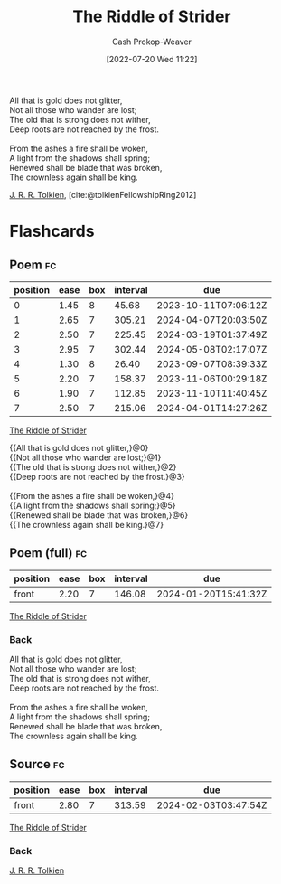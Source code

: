 :PROPERTIES:
:ID:       f89236e3-90bc-413f-a5da-173b2f71a17d
:LAST_MODIFIED: [2023-09-06 Wed 08:04]
:ROAM_ALIASES: "Not all those who wander are lost"
:END:
#+title: The Riddle of Strider
#+hugo_custom_front_matter: :slug "f89236e3-90bc-413f-a5da-173b2f71a17d"
#+author: Cash Prokop-Weaver
#+date: [2022-07-20 Wed 11:22]
#+filetags: :poem:

#+begin_verse
All that is gold does not glitter,
Not all those who wander are lost;
The old that is strong does not wither,
Deep roots are not reached by the frost.

From the ashes a fire shall be woken,
A light from the shadows shall spring;
Renewed shall be blade that was broken,
The crownless again shall be king.
#+end_verse

[[id:c1905dd8-5117-45c8-9da3-e822c22a932e][J. R. R. Tolkien]], [cite:@tolkienFellowshipRing2012]

* Flashcards
:PROPERTIES:
:ANKI_DECK: Default
:END:

** Poem :fc:
:PROPERTIES:
:FC_CREATED: 2022-09-16T03:02:23Z
:FC_TYPE:  cloze
:ID:       d30fc2a5-8889-42e6-a270-9b0f780cf030
:FC_CLOZE_MAX: 7
:FC_CLOZE_TYPE: context
:END:
:REVIEW_DATA:
| position | ease | box | interval | due                  |
|----------+------+-----+----------+----------------------|
|        0 | 1.45 |   8 |    45.68 | 2023-10-11T07:06:12Z |
|        1 | 2.65 |   7 |   305.21 | 2024-04-07T20:03:50Z |
|        2 | 2.50 |   7 |   225.45 | 2024-03-19T01:37:49Z |
|        3 | 2.95 |   7 |   302.44 | 2024-05-08T02:17:07Z |
|        4 | 1.30 |   8 |    26.40 | 2023-09-07T08:39:33Z |
|        5 | 2.20 |   7 |   158.37 | 2023-11-06T00:29:18Z |
|        6 | 1.90 |   7 |   112.85 | 2023-11-10T11:40:45Z |
|        7 | 2.50 |   7 |   215.06 | 2024-04-01T14:27:26Z |
:END:

[[id:f89236e3-90bc-413f-a5da-173b2f71a17d][The Riddle of Strider]]

#+begin_verse
{{All that is gold does not glitter,}@0}
{{Not all those who wander are lost;}@1}
{{The old that is strong does not wither,}@2}
{{Deep roots are not reached by the frost.}@3}

{{From the ashes a fire shall be woken,}@4}
{{A light from the shadows shall spring;}@5}
{{Renewed shall be blade that was broken,}@6}
{{The crownless again shall be king.}@7}
#+end_verse
** Poem (full) :fc:
:PROPERTIES:
:FC_CREATED: 2022-11-16T17:29:54Z
:FC_TYPE:  normal
:FC_BLOCKED_BY:       d30fc2a5-8889-42e6-a270-9b0f780cf030
:ID:       a3e7bd5d-77a1-45fe-912d-0d28be7cf331
:END:
:REVIEW_DATA:
| position | ease | box | interval | due                  |
|----------+------+-----+----------+----------------------|
| front    | 2.20 |   7 |   146.08 | 2024-01-20T15:41:32Z |
:END:
[[id:f89236e3-90bc-413f-a5da-173b2f71a17d][The Riddle of Strider]]

*** Back
#+begin_verse
All that is gold does not glitter,
Not all those who wander are lost;
The old that is strong does not wither,
Deep roots are not reached by the frost.

From the ashes a fire shall be woken,
A light from the shadows shall spring;
Renewed shall be blade that was broken,
The crownless again shall be king.
#+end_verse
** Source :fc:
:PROPERTIES:
:ID:       20e0458b-4b6d-42cc-8deb-50c1d8570f9a
:ANKI_NOTE_ID: 1658344611961
:FC_CREATED: 2022-07-20T19:16:51Z
:FC_TYPE:  normal
:END:
:REVIEW_DATA:
| position | ease | box | interval | due                  |
|----------+------+-----+----------+----------------------|
| front    | 2.80 |   7 |   313.59 | 2024-02-03T03:47:54Z |
:END:
[[id:f89236e3-90bc-413f-a5da-173b2f71a17d][The Riddle of Strider]]
*** Back
[[id:c1905dd8-5117-45c8-9da3-e822c22a932e][J. R. R. Tolkien]]
#+print_bibliography: